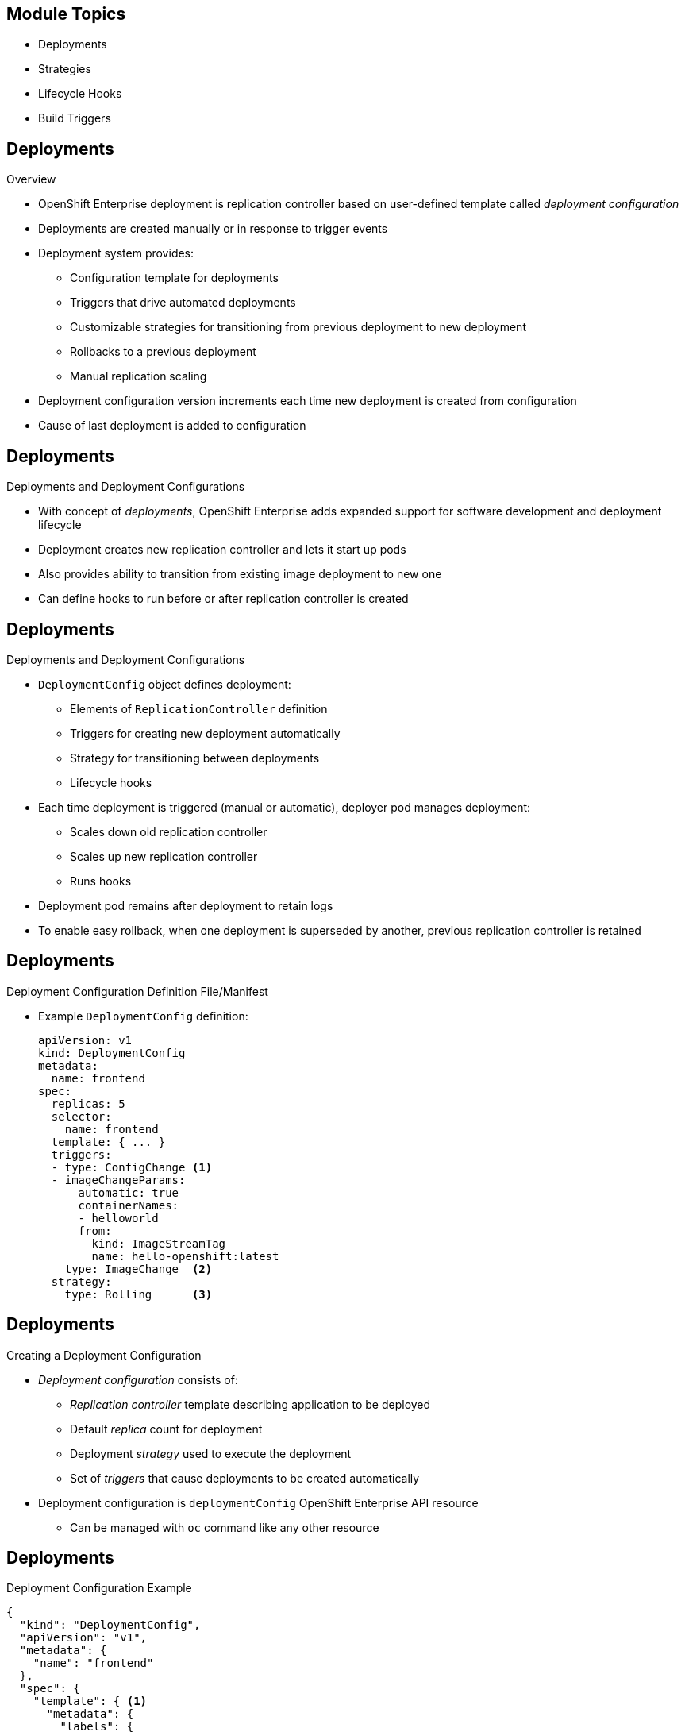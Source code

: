 :noaudio:

ifdef::revealjs_slideshow[]

[#cover,data-background-image="image/1156524-bg_redhat.png" data-background-color="#cc0000"]
== &nbsp;
:noaudio:


[#cover-h1]
Red Hat OpenShift Enterprise Implementation

[#cover-h2]
OpenShift 3 Application Lifecycle

[#cover-logo]
image::{revealjs_cover_image}[]

endif::[]


== Module Topics
:noaudio:
:numbered!:

* Deployments
* Strategies
* Lifecycle Hooks
* Build Triggers
  

ifdef::showscript[]

=== Transcript
Welcome to Module 8 of the OpenShift Enterprise Implementation course.

In this module you learn about the value of deployments to the developer and to operational workflows, and you learn the different strategies you can use to deploy a new version of your application.

Lifecycle hooks are covered, including how to use them as build triggers, and you learn some practical commands to manage a redeployment or rollback.

endif::showscript[]

== Deployments
:noaudio:

.Overview

* OpenShift Enterprise deployment is replication controller based on user-defined template called _deployment configuration_ 

* Deployments are created manually or in response to trigger events

* Deployment system provides:

** Configuration template for deployments
** Triggers that drive automated deployments
** Customizable strategies for transitioning from previous deployment to new deployment
** Rollbacks to a previous deployment
** Manual replication scaling

* Deployment configuration version increments each time new deployment is created from configuration

* Cause of last deployment is added to configuration


ifdef::showscript[]
=== Transcript

A deployment in OpenShift Enterprise is a replication controller based on a user-defined template called a _deployment configuration_. Deployments are created manually or in response to triggered events.

The deployment system provides:

* A deployment configuration, which is a template for deployments
* Triggers that drive automated deployments in response to events
* User-customizable strategies to transition from the previous deployment to a new deployment
* Rollbacks to a previous deployment
* Manual replication scaling

The deployment configuration contains a version number that is incremented each time a new deployment is created from that configuration. In addition, the cause of the last deployment is added to the configuration.

endif::showscript[]

== Deployments
:noaudio:

.Deployments and Deployment Configurations

* With concept of _deployments_, OpenShift Enterprise adds expanded support for software development and deployment lifecycle 

* Deployment creates new replication controller and lets it start up pods

* Also provides ability to transition from existing image deployment to new one 

* Can define hooks to run before or after replication controller is created

ifdef::showscript[]
=== Transcript

Building on replication controllers, with this concept of deployments, OpenShift Enterprise adds expanded support for the software development and deployment lifecycle.

In the simplest sense, a deployment just creates a new replication controller and lets it start up pods.

OpenShift Enterprise deployments also provide the ability to transition from an existing deployment of an image to a new one, and also to define hooks to be run before or after the replication controller is created.

endif::showscript[]

== Deployments
:noaudio:

.Deployments and Deployment Configurations

* `DeploymentConfig` object defines deployment:

** Elements of `ReplicationController` definition
** Triggers for creating new deployment automatically
** Strategy for transitioning between deployments
** Lifecycle hooks

* Each time deployment is triggered (manual or automatic), deployer pod manages deployment:
** Scales down old replication controller
** Scales up new replication controller
** Runs hooks
* Deployment pod remains after deployment to retain logs
* To enable easy rollback, when one deployment is superseded by another, previous replication controller is retained 

ifdef::showscript[]

=== Transcript

The OpenShift Enterprise `DeploymentConfig` object defines the following details of a deployment:

* The elements of a `ReplicationController` definition
* Triggers for creating a new deployment automatically
* The strategy for transitioning between deployments
* Lifecycle hooks

Each time a deployment is triggered, whether manually or automatically, a deployer pod manages the deployment, including scaling down the old replication controller, scaling up the new one, and running hooks. The deployment pod remains for an indefinite amount of time after it completes the deployment in order to retain its logs of the deployment.

When a deployment is superseded by another, the previous replication controller is retained to enable easy rollback if needed.

endif::showscript[]

== Deployments
:noaudio:

.Deployment Configuration Definition File/Manifest

* Example `DeploymentConfig` definition:
+
----
apiVersion: v1
kind: DeploymentConfig
metadata:
  name: frontend
spec:
  replicas: 5
  selector:
    name: frontend
  template: { ... }
  triggers:
  - type: ConfigChange <1>
  - imageChangeParams:
      automatic: true
      containerNames:
      - helloworld
      from:
        kind: ImageStreamTag
        name: hello-openshift:latest
    type: ImageChange  <2>
  strategy:
    type: Rolling      <3>
----


ifdef::showscript[]
=== Transcript
This is an example `DeploymentConfig` definition with some omissions and items called out.

Note the following: 

. The `ConfigChange` trigger causes a new deployment to be created any time the replication controller template changes.

. The `ImageChange` trigger causes a new deployment to be created each time a new version of the backing image is available in the named image stream.

. And the default `Rolling` strategy provides a downtime-free transition between deployments.

Deployment strategies are covered in more depth later in the training.

endif::showscript[]

== Deployments
:noaudio:

.Creating a Deployment Configuration

* _Deployment configuration_ consists of:
- _Replication controller_ template describing application to be deployed
- Default _replica_ count for deployment
- Deployment _strategy_ used to execute the deployment
- Set of _triggers_ that cause deployments to be created automatically

* Deployment configuration is `deploymentConfig` OpenShift Enterprise API resource
** Can be managed with `oc` command like any other resource

ifdef::showscript[]

=== Transcript
A _deployment configuration_ consists of the following key parts:

* A replication controller template, which describes the application to be deployed
* The default replica count for the deployment
* A deployment strategy, which will be used to execute the deployment
* A set of triggers, which cause deployments to be created automatically

A deployment configuration is a `deploymentConfig` OpenShift Enterprise API resource that can be managed with the `oc` command like any other resource.


endif::showscript[]

== Deployments
:noaudio:

.Deployment Configuration Example

----
{
  "kind": "DeploymentConfig",
  "apiVersion": "v1",
  "metadata": {
    "name": "frontend"
  },
  "spec": {
    "template": { <1>
      "metadata": {
        "labels": {
          "name": "frontend"
        }
      },
      "spec": {
        "containers": [
          {
            "name": "helloworld",
            "image": "openshift/origin-ruby-sample",
            "ports": [
              {
                "containerPort": 8080,
                "protocol": "TCP"
              }
            ]
          }
        ]
      }
    }
    "replicas": 5, <2>
    "selector": {
      "name": "frontend"
    },
    "triggers": [
      {
        "type": "ConfigChange" <3>
      },
      {
        "type": "ImageChange", <4>
        "imageChangeParams": {
          "automatic": true,
          "containerNames": [
            "helloworld"
          ],
          "from": {
            "kind": "ImageStreamTag",
            "name": "origin-ruby-sample:latest"
          }
        }
      }
    ],
    "strategy": {
      "type": "Rolling" <5>
    }
  }
}
----


ifdef::showscript[]

=== Transcript


This is an example of a `deploymentConfig` resource. Note the following in the code sample:

. The replication controller template named `frontend` describes a simple Ruby application.
. There will be 5 replicas of `frontend` by default.
. A configuration change trigger causes a new deployment to be created any time the replication controller template changes.
. An image change trigger causes a new deployment to be created each time a new version of the `origin-ruby-sample:latest` image repository is available.
. The `Rolling` strategy is the default and may be omitted.

endif::showscript[]


== Deployments
:noaudio:

.Managing Deployments

* To start new deployment manually:
+
----
$ oc deploy <deployment_config> --latest
----
** If deployment is already in progress, message displays and deployment does not start

.Viewing Deployments
* To get basic information about recent deployments:
+
----
$ oc describe <deployment_config>
----

** Shows details, including deployment currently running 
* To get detailed information about deployment configuration and latest deployment:
+
----
$ oc describe dc <deployment_config>
----



ifdef::showscript[]
=== Transcript
Here are some examples of how to manage a deployment. When trying to deploy the latest deployment version, using the `--latest flag`, the new deployment starts only if no other deployment is in progress.

For more detailed information about a deployment configuration and the latest deployment, use the `oc describe` command.

endif::showscript[]


== Deployments
:noaudio:

.Canceling and Retrying a Deployment
* To cancel running or stuck deployment:
+
----
$ oc deploy <deployment_config> --cancel
----
** Cancellation is best-effort operation
** May take some time to complete 

** Possible deployment will complete before cancellation

* To retry last failed deployment:
+
----
$ oc deploy <deployment_config> --retry
----
** If last deployment did not fail, message displays and deployment not retried

** Retrying deployment restarts deployment; does not create new version

** Restarted deployment has same configuration as when it failed


ifdef::showscript[]
=== Transcript

You can use the `--cancel` flag to cancel a running deployment that is stuck or failing. Cancellation is a best-effort operation. It may take some time to complete, and it is possible that the deployment will partially or totally complete before the cancellation is effective.

The `--retry` flag reruns a previously failed deployment. Note that if the last deployment did not fail, a message displays, and the deployment is not retried.

Retrying a deployment restarts the deployment; it does not create a new deployment version. The restarted deployment has the same configuration as when it failed.



endif::showscript[]

== Deployments
:noaudio:

.Rolling Back a Deployment

* Rollbacks revert application to previous deployment
** Can be performed using REST API or CLI
* To roll back to previous deployment:
+
----
$ oc rollback <deployment>
----

** Configuration template is reverted to deployment specified in rollback command
** New deployment is started

** Image change triggers in deployment configuration are disabled as part of
 rollback to prevent unwanted deployments soon after rollback completes
 
* To re-enable image change triggers:
+
----
$ oc deploy <deployment_config> --enable-triggers
----

ifdef::showscript[]
=== Transcript
Rollbacks revert an application back to a previous deployment and can be performed using the REST API or the CLI.

The deployment configuration’s template is reverted to match the deployment specified in the rollback command, and a new deployment is started.

Image change triggers on the deployment configuration are disabled as part of the rollback to prevent unwanted deployments soon after the rollback is complete. You can re-enable the triggers with the command shown.


endif::showscript[]

== Deployments
:noaudio:

.Deployment Configuration Triggers

* Drive creation of new deployment in response to events
** Events can be inside or outside OpenShift Enterprise

* If no triggers defined, deployment must be started manually

.`ConfigChange` Trigger

* Results in new deployment whenever changes are detected to replication controller template of deployment configuration

* If `ConfigChange` trigger is defined, first deployment is automatically created soon after deployment configuration is created

* `ConfigChange` trigger:
+
----
"triggers": [
  {
    "type": "ConfigChange"
  }
]
----

ifdef::showscript[]
=== Transcript
A deployment configuration can contain triggers that drive the creation of new deployments in response to events, both inside and outside OpenShift Enterprise.

If no triggers are defined in a deployment configuration, deployments must be started manually.

The `ConfigChange` trigger results in a new deployment whenever changes are detected to the replication controller template of the deployment configuration.

If a `ConfigChange` trigger is defined in a deployment configuration, the first deployment is automatically created soon after the deployment configuration itself is created.

endif::showscript[]

== Deployments
:noaudio:

.`ImageChange` Trigger

* Results in new deployment whenever value of image stream tag changes

* In example below:
** When `latest` tag value of `origin-ruby-sample` image stream changes
** And when new tag value differs from current image specified in `helloworld` container
** Then new deployment is created using new tag value for `helloworld` container
+
----
"triggers": [
  {
    "type": "ImageChange",
    "imageChangeParams": {
      "automatic": true,
      "from": {
        "kind": "ImageStreamTag",
        "name": "origin-ruby-sample:latest"
      },
      "containerNames": [
        "helloworld"
      ]
    }
  }
]
----




ifdef::showscript[]
=== Transcript
The `ImageChange` trigger results in a new deployment whenever the value of an image stream tag changes.

In the example, when the `latest` tag value of the `origin-ruby-sample` image stream changes, and the new tag value differs from the current image specified in the deployment configuration’s `helloworld` container, a new deployment is created using the new tag value for the `helloworld` container.

Note that if the `automatic` option is set to `false`, the trigger is disabled.



endif::showscript[]


== Strategies
:noaudio:

.Overview

* _Deployment configuration_ declares _strategy_ responsible for executing deployment process

* Applications have different requirements for availability and other considerations during deployments

* OpenShift Enterprise provides strategies to support variety of deployment scenarios

* `Rolling` strategy is default if deployment configuration does not specify strategy

ifdef::showscript[]
=== Transcript
A deployment configuration declares a strategy that is responsible for executing the deployment process.

Each application has different requirements for availability and other considerations during deployments.

OpenShift Enterprise provides out-of-the-box strategies to support a variety of deployment scenarios.

The `Rolling` strategy is the default strategy if a deployment configuration does not specify a strategy. 

endif::showscript[]

== Strategies
:noaudio:

.`Rolling` Strategy

* Performs rolling update and supports lifecycle hooks for injecting code into deployment process

* `Rolling` strategy:
+
----
"strategy": {
  "type": "Rolling",
  "rollingParams": {
    "timeoutSeconds": 120,
    "pre": {},
    "post": {}
  }
}
----


ifdef::showscript[]
=== Transcript

The `Rolling` strategy performs a rolling update and supports lifecycle hooks for injecting code into the deployment process.

In the example, `timeoutSeconds` is optional. The default value is 120. `pre` and `post` are lifecycle hooks.


endif::showscript[]

== Strategies
:noaudio:

* `Rolling` strategy:
** Executes `pre` lifecycle hooks
** Scales up new deployment by one
** Scales down old deployment by one
** Repeats scaling until:
*** New deployment reaches specified replica count
*** Old deployment is scaled to zero
** Executes `post` lifecycle hooks

WARNING: During scale up, if replica count of the deployment is greater than one, the first deployment replica is validated for readiness before fully scaling up the deployment. If this validation fails, the deployment fails. 

NOTE: When executing a `post` lifecycle hook, all failures are ignored regardless of the failure policy specified in the hook.

ifdef::showscript[]
=== Transcript

The `Rolling` strategy:

- Executes any `pre` lifecycle hooks.
- Scales up the new deployment by one.
- Scales down the old deployment by one.
- Repeats this scaling until the new deployment reaches the specified replica count and the old deployment is scaled to zero.
- Executes any `post` lifecycle hooks.


During the scaling-up process, if the replica count of the deployment is greater than one, the first replica of the deployment is validated for readiness before fully scaling up the deployment. If the validation of the first replica fails, the deployment is considered a failure.

When executing a `post` lifecycle hook, all failures are ignored regardless of the failure policy specified in the hook.


endif::showscript[]

== Strategies
:noaudio:

.`Recreate` Strategy

* Has basic rollout behavior and supports lifecycle hooks for injecting code into deployment process

* `Recreate` strategy:
+
----
"strategy": {
  "type": "Recreate",
  "recreateParams": { 
    "pre": {},
    "post": {}
  }
}
----


ifdef::showscript[]
=== Transcript
The `Recreate` strategy has basic rollout behavior and supports lifecycle hooks for injecting code into the deployment process.

In the example, `recreateParams` are optional. `pre` and `post` are both lifecycle hooks.


endif::showscript[]


== Strategies
:noaudio:

* `Recreate` strategy:
** Executes `pre` lifecycle hooks
** Scales down previous deployment to zero
** Scales up new deployment
** Executes `post` lifecycle hooks


WARNING: During scale up, if the replica count of the deployment is greater than one, the first deployment replica is validated for readiness before fully scaling up the deployment. If this validation fails, the deployment fails. 

NOTE: When executing a `post` lifecycle hook, all failures are ignored regardless of the failure policy specified in the hook.

ifdef::showscript[]
=== Transcript

* The `Recreate` strategy:
- Executes any `pre` lifecycle hooks
- Scales down the previous deployment to zero
- Scales up the new deployment.
- Executes any `post` lifecycle hooks


During the scaling-up process, if the replica count of the deployment is greater than one, the first deployment replica is validated for readiness before fully scaling up the deployment. If this validation fails, the deployment fails. 

When executing a `post` lifecycle hook, all failures are ignored regardless of the failure policy specified in the hook.

== Strategies
:noaudio:

.`Custom` Strategy

* Allows you to define deployment behavior

* `Custom` strategy: 
+
----
"strategy": {
  "type": "Custom",
  "customParams": {
    "image": "organization/strategy", <1>
    "command": ["command", "arg1"], <2>
    "environment": [  
      {
        "name": "ENV_1",  <3>
        "value": "VALUE_1"
      }
    ]
  }
}
----


ifdef::showscript[]
=== Transcript
The `Custom` strategy allows you to provide your own deployment behavior.

Note the following:

. The `organization/strategy` Docker image provides deployment behavior.
 
. The optional `command` array overrides the `CMD` directive specified in image Dockerfile.
 
. The optional environment variables are added to the execution environment.



endif::showscript[]

== Strategies
:noaudio:

* OpenShift Enterprise provides two environment variables for strategy process:

[cols="2"]
|===
| Environment Variable| Description
|`OPENSHIFT_DEPLOYMENT_NAME`| Name of new deployment (replication controller)
|`OPENSHIFT_DEPLOYMENT_NAMESPACE`| Namespace of new deployment
|===
* Replica count of new deployment is initially zero
* Strategy responsible for making new deployment active


ifdef::showscript[]
=== Transcript
OpenShift Enterprise provides these two environment variables for use with the strategy process.

The replica count of the new deployment is initially zero. 

The strategy is responsible for making the new deployment active, using the logic that best serves the user's needs.

endif::showscript[]

== Lifecycle Hooks
:noaudio:

.Overview

* `Recreate` and `Rolling` strategies support lifecycle hooks
** Allow behavior to be injected into deployment process at predefined points

* `pre` lifecycle hook:
+
----
"pre": {
  "failurePolicy": "Abort",
  "execNewPod": {}
}
----

** `execNewPod` is pod-based lifecycle hook
* Every hook has `failurePolicy`

ifdef::showscript[]
=== Transcript
The `Recreate` and `Rolling` strategies support lifecycle hooks, which allow behavior to be injected into the deployment process at predefined points in the strategy.

The example shows a `pre` lifecycle hook. `execNewPod` is a pod-based lifecycle hook.

Every hook has a  failure policy.

endif::showscript[]


== Lifecycle Hooks
:noaudio:

.Failure Policy

* `failurePolicy` defines action strategy takes when hook fails

[cols="1,4"]
|===
|Value | Action
|`Abort`| Abort deployment if if hook fails.
|`Retry`|Retry hook execution until it succeeds.
|`Ignore`|Ignore hook failure and proceed with deployment.
|===

WARNING: Some hook points for a strategy might support only a subset of failure policy values. For example, the `Recreate` and `Rolling` strategies do not support the `Abort` policy for a `post` deployment lifecycle hook.


ifdef::showscript[]
=== Transcript
Every hook has a failure policy that defines the action the strategy should take when a hook failure is encountered.

Note that some hook points for a strategy might support only a subset of failure policy values. For example, the `Recreate` and `Rolling` strategies do not currently support the `Abort` policy for a `post` deployment lifecycle hook.

endif::showscript[]

== Lifecycle Hooks
:noaudio:

.Pod-Based Lifecycle Hook

* Hooks have type-specific field that describes how to execute hook

* Pod-based hooks are only supported type
** Specified in `execNewPod` field
* Pod-based lifecycle hooks execute hook code in new pod derived from deployment configuration template

ifdef::showscript[]
=== Transcript
Hooks have a type-specific field that describes how to execute the hook. Currently, pod-based hooks are the only supported hook type, specified in the `execNewPod` field.

Pod-based lifecycle hooks execute hook code in a new pod derived from the deployment configuration template.

endif::showscript[]

== Lifecycle Hooks
:noaudio:

.Simplified Deployment Configuration

----
{
  "kind": "DeploymentConfig",
  "apiVersion": "v1",
  "metadata": {
    "name": "frontend"
  },
  "spec": {
    "template": {
      "metadata": {
        "labels": {
          "name": "frontend"
        }
      },
      "spec": {
        "containers": [
          {
            "name": "helloworld", <1>
            "image": "openshift/origin-ruby-sample"
          }
        ]
      }
    }
    "replicas": 5,
    "selector": {
      "name": "frontend"
    },
    "strategy": {
      "type": "Rolling",
      "rollingParams": {
        "pre": {
          "failurePolicy": "Abort", <2>
          "execNewPod": {
            "containerName": "helloworld", <3>
            "command": [ 
              "/usr/bin/command", "arg1", "arg2" <4>
            ],
            "env": [ <5>
              {
                "name": "CUSTOM_VAR1",
                "value": "custom_value1"
              }
            ]
          }
        }
      }
    }
  }
}
----

ifdef::showscript[]
=== Transcript
This simplified example deployment configuration uses the `Rolling` strategy. Triggers and some other minor details are omitted for brevity.

Note the following:

. The `pre` hook is executed in a new pod using the `openshift/origin-ruby-sample` image from the `helloworld` container.

. Because the hook failure policy is `Abort`, the deployment fails if the hook fails.

. The `helloworld` name refers to `spec.template.spec.containers[0].name`.

. The hook container command is `/usr/bin/command arg1 arg2`. This command overrides any `ENTRYPOINT` defined by the `openshift/origin-ruby-sample` image.

. The hook container will have the `CUSTOM_VAR1=custom_value1` environment variable. The `env` section contains an optional set of environment variables for the hook container.


endif::showscript[]

== Build Triggers
:noaudio:

* Control circumstances in which `buildConfig` runs

* Two types of triggers:
- Webhooks
- Image change

ifdef::showscript[]

=== Transcript

When defining `buildConfig`, you can define triggers to control the circumstances in which `buildConfig` should be run.

There are two types of triggers: webhooks and image change.

endif::showscript[]

== Build Triggers
:noaudio:

.Webhook Triggers

* Trigger new build by sending request to OpenShift Enterprise API endpoint

* Define using GitHub webhooks or generic webhooks


.Displaying `buildConfig` Webhook URLs

* To display webhook URLs associated with build configuration:
+
----
$ oc describe buildConfig <name>
----

* If command does not display webhook URLs, then no webhook trigger is defined

ifdef::showscript[]

=== Transcript

Webhook triggers trigger a new build by sending a request to the OpenShift Enterprise API endpoint. You can define these triggers using GitHub webhooks or generic webhooks.

endif::showscript[]

== Build Triggers
:noaudio:

.GitHub Webhook Triggers

* Handle call made by GitHub when repository is updated

* When defining trigger, specify `secret` value as part of URL supplied to GitHub
** Ensures that only you and your repository can trigger build

* JSON trigger definition within `buildConfig`:
+
----
{
  "type": "github",
  "github": {
    "secret": "secret101"
  }
}
----

** `describe` command retrieves GitHub webhook URL structured as follows:
+
----
http://<openshift_api_host:port>/osapi/v1/namespaces/<namespace>/buildconfigs/<name>/webhooks/<secret>/github
----

ifdef::showscript[]
=== Transcript
GitHub webhooks handle the call made by GitHub when a repository is updated.

When defining the trigger, you must specify a value for `secret` as part of the URL you supply to GitHub when configuring the webhook. The `secret` value ensures that only you and your repository can trigger the build.

The first example is a JSON `buildConfig` trigger definition, and the second is a GitHub webhook URL.

endif::showscript[]

== Build Triggers
:noaudio:

.Generic Webhook Triggers

* Can be invoked from any system that can make web request

* Must specify `secret` value when defining trigger
* Caller must provide `secret` value to trigger build
* JSON trigger definition within `buildConfig`:

+
----
{
  "type": "generic",
  "generic": {
    "secret": "secret101"
  }
}
----
* To set up caller, provide calling system with URL of generic webhook endpoint:
+
----
http://<openshift_api_host:port>/osapi/v1/namespaces/<namespace>/buildconfigs/<name>/webhooks/<secret>/generic
----

ifdef::showscript[]
=== Transcript
Generic webhooks can be invoked from any system capable of making a web request.

As with a GitHub webhook, you must specify a value for `secret` when defining the trigger, and the caller must provide this value to trigger the build. The first example is a JSON trigger definition in the `buildConfig` section, and the second is a generic webhook URL.

endif::showscript[]


== Build Triggers
:noaudio:

.Image Change Triggers

* Allow your build to be automatically invoked when new upstream image is available
- If build based on Red Hat Enterprise Linux image, can trigger build to run any time that image changes
- Your application image always runs latest Red Hat Enterprise Linux base image

* To configure image change trigger, define `ImageStream` to point to upstream trigger image:
+
----
{
  "kind": "ImageStream",
  "apiVersion": "v1",
  "metadata": {
    "name": "ruby-20-rhel7"
  }
}
----
+
** Defines image stream tied to Docker image repository at `<system-registry>/<namespace>/ruby-20-rhel7`
** `<system-registry>` is defined as service with name `docker-registry` running in OpenShift Enterprise

ifdef::showscript[]
=== Transcript

Image change triggers allow your build to be automatically invoked when a new  upstream image is available. For example, if a build is based on a Red Hat Enterprise Linux image, you can trigger that build to run any time the Red Hat Enterprise Linux image changes. As a result, the application image is always running on the latest base image.


endif::showscript[]

== Build Triggers
:noaudio:


* To define build with strategy that consumes image stream:
+
----
{
  "strategy": {
    "type": "Source",
    "sourceStrategy": {
      "from": {
        "kind": "ImageStreamTag",
        "name": "ruby-20-rhel7:latest"
      },
    }
  }
}
----
+
** `sourceStrategy` definition consumes `latest` tag of image stream named `ruby-20-rhel7` located in this namespace


ifdef::showscript[]
=== Transcript
This example defines a build with a strategy that consumes the image stream `ruby-20-rhel7`. The `sourceStrategy` definition is consuming the `latest` tag of the image stream named `ruby-20-rhel7` located within this namespace.

endif::showscript[]

== Build Triggers
:noaudio:


* Image change trigger:
+
----
{
  "type": "imageChange",
  "imageChange": {}
}
----

* Resulting build :
+
----
{
  "strategy": {
    "type": "Source",
    "sourceStrategy": {
      "from": {
        "kind": "DockerImage",
        "name": "172.30.17.3:5001/mynamespace/ruby-20-centos7:immutableid"
      }
    }
  }
}
----
* Trigger monitors image stream and tag defined by `strategy` section's `from` field 
** When change occurs, new build is triggered 
* Ensures that triggered build uses new image just pushed to repository
* Build can be rerun any time with same inputs


ifdef::showscript[]
=== Transcript
This example defines an image change trigger that monitors the image stream and tag as defined by the `from` field.

When a change occurs, a new build is triggered and is supplied with an immutable Docker tag that points to the new image that was just created. The strategy uses this new image when it executes the build. 

This ensures that the triggered build uses the new image that was just pushed to the repository, and the build can be rerun any time with the same inputs.



endif::showscript[]

== Summary
:noaudio:


* Deployments
* Strategies
* Lifecycle Hooks
* Build Triggers
  

ifdef::showscript[]
=== Transcript
In this module you learned about the the value of deployments to the developer and to operational workflows. You learned the different strategies that you can use to deploy a new version of your application.

Lifecycle hooks were covered, including how to use them as build triggers, and finally, you learned some practical commands to manage a redeployment or rollback.

endif::showscript[]
